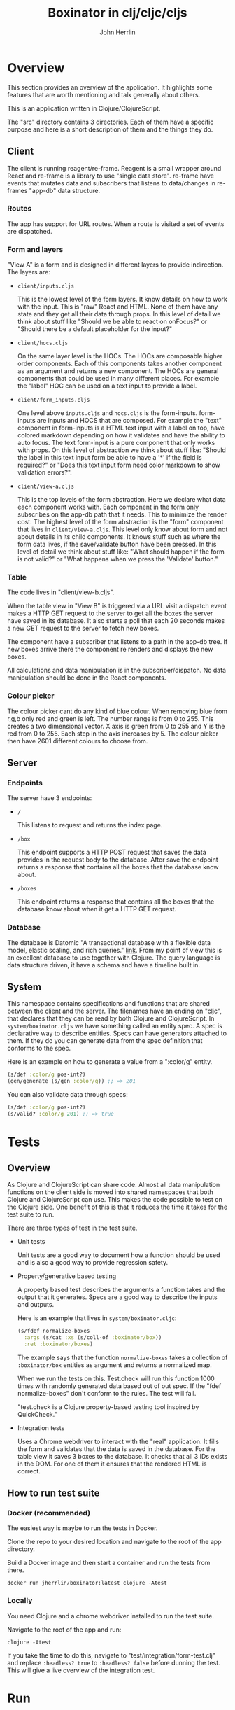 #+AUTHOR: John Herrlin
#+TITLE: Boxinator in clj/cljc/cljs
#+EMAIL: jherrlin [@] gmail [dot] com

* Overview

  This section provides an overview of the application. It highlights some features that
  are worth mentioning and talk generally about others.

  This is an application written in Clojure/ClojureScript.

  The "src" directory contains 3 directories. Each of them have a specific purpose and
  here is a short description of them and the things they do.

** Client

   The client is running reagent/re-frame. Reagent is a small wrapper around React and
   re-frame is a library to use "single data store". re-frame have events that mutates data
   and subscribers that listens to data/changes in re-frames "app-db" data structure.

*** Routes

    The app has support for URL routes. When a route is visited a set of events are
    dispatched.

*** Form and layers

    "View A" is a form and is designed in different layers to provide indirection. The
    layers are:

    - =client/inputs.cljs=

      This is the lowest level of the form layers. It know details on how to work with the
      input. This is "raw" React and HTML. None of them have any state and they get all
      their data through props. In this level of detail we think about stuff like "Should
      we be able to react on onFocus?" or "Should there be a default placeholder for the
      input?"

    - =client/hocs.cljs=

      On the same layer level is the HOCs. The HOCs are composable higher order
      components. Each of this components takes another component as an argument and
      returns a new component. The HOCs are general components that could be used in many
      different places. For example the "label" HOC can be used on a text input to provide
      a label.

    - =client/form_inputs.cljs=

      One level above =inputs.cljs= and =hocs.cljs= is the form-inputs. form-inputs are
      inputs and HOCS that are composed. For example the "text" component in form-inputs
      is a HTML text input with a label on top, have colored markdown depending on how it
      validates and have the ability to auto focus. The text form-input is a pure
      component that only works with props. On this level of abstraction we think about
      stuff like: "Should the label in this text input form be able to have a '*' if the
      field is required?" or "Does this text input form need color markdown to show
      validation errors?".

    - =client/view-a.cljs=

      This is the top levels of the form abstraction. Here we declare what data each
      component works with. Each component in the form only subscribes on the app-db path
      that it needs. This to minimize the render cost. The highest level of the form
      abstraction is the "form" component that lives in =client/view-a.cljs=. This level
      only know about form and not about details in its child components. It knows stuff
      such as where the form data lives, if the save/validate button have been pressed. In
      this level of detail we think about stuff like: "What should happen if the form is
      not valid?" or "What happens when we press the 'Validate' button."

*** Table

    The code lives in "client/view-b.cljs".

    When the table view in "View B" is triggered via a URL visit a dispatch event makes a
    HTTP GET request to the server to get all the boxes the server have saved in its
    database. It also starts a poll that each 20 seconds makes a new GET request to the
    server to fetch new boxes.

    The component have a subscriber that listens to a path in the app-db tree. If new
    boxes arrive there the component re renders and displays the new boxes.

    All calculations and data manipulation is in the subscriber/dispatch. No data
    manipulation should be done in the React components.

*** Colour picker

    The colour picker cant do any kind of blue colour. When removing blue from r,g,b only
    red and green is left. The number range is from 0 to 255. This creates a two
    dimensional vector. X axis is green from 0 to 255 and Y is the red from 0 to 255. Each
    step in the axis increases by 5. The colour picker then have 2601 different colours to
    choose from.

** Server
*** Endpoints

    The server have 3 endpoints:

    - =/=

      This listens to request and returns the index page.

    - =/box=

      This endpoint supports a HTTP POST request that saves the data provides in the
      request body to the database. After save the endpoint returns a response that contains
      all the boxes that the database know about.

    - =/boxes=

      This endpoint returns a response that contains all the boxes that the database know
      about when it get a HTTP GET request.

*** Database

    The database is Datomic "A transactional database with a flexible data model, elastic
    scaling, and rich queries." [[https://www.datomic.com/][link]]. From my point of view this is an excellent database to
    use together with Clojure. The query language is data structure driven, it have a
    schema and have a timeline built in.

** System

   This namespace contains specifications and functions that are shared between the client
   and the server. The filenames have an ending on "cljc", that declares that they can be
   read by both Clojure and ClojureScript. In =system/boxinator.cljs= we have something
   called an entity spec. A spec is declarative way to describe entities. Specs can have
   generators attached to them. If they do you can generate data from the spec definition
   that conforms to the spec.

   Here is an example on how to generate a value from a ":color/g" entity.

   #+BEGIN_SRC clojure :results output code
     (s/def :color/g pos-int?)
     (gen/generate (s/gen :color/g)) ;; => 201
   #+END_SRC

   You can also validate data through specs:

   #+BEGIN_SRC clojure :results output code
     (s/def :color/g pos-int?)
     (s/valid? :color/g 201) ;; => true
   #+END_SRC

* Tests
** Overview

   As Clojure and ClojureScript can share code. Almost all data manipulation functions on
   the client side is moved into shared namespaces that both Clojure and ClojureScript can
   use. This makes the code possible to test on the Clojure side. One benefit of this is
   that it reduces the time it takes for the test suite to run.

   There are three types of test in the test suite.

   - Unit tests

     Unit tests are a good way to document how a function should be used and is also a
     good way to provide regression safety.

   - Property/generative based testing

     A property based test describes the arguments a function takes and the output that it
     generates. Specs are a good way to describe the inputs and outputs.

     Here is an example that lives in =system/boxinator.cljc=:

     #+BEGIN_SRC clojure :results output code
       (s/fdef normalize-boxes
         :args (s/cat :xs (s/coll-of :boxinator/box))
         :ret :boxinator/boxes)
     #+END_SRC

     The example says that the function =normalize-boxes= takes a collection of
     =:boxinator/box= entities as argument and returns a normalized map.

     When we run the tests on this. Test.check will run this function 1000 times with
     randomly generated data based out of out spec. If the "fdef normalize-boxes" don't
     conform to the rules. The test will fail.

     "test.check is a Clojure property-based testing tool inspired by QuickCheck."

   - Integration tests

     Uses a Chrome webdriver to interact with the "real" application. It fills the form
     and validates that the data is saved in the database. For the table view it saves 3
     boxes to the database. It checks that all 3 IDs exists in the DOM. For one of them it
     ensures that the rendered HTML is correct.

** How to run test suite
*** Docker (recommended)

    The easiest way is maybe to run the tests in Docker.

    Clone the repo to your desired location and navigate to the root of the app directory.

    Build a Docker image and then start a container and run the tests from there.

    #+BEGIN_SRC shell :results output code
      docker run jherrlin/boxinator:latest clojure -Atest
    #+END_SRC

*** Locally

    You need Clojure and a chrome webdriver installed to run the test suite.

    Navigate to the root of the app and run:

    #+BEGIN_SRC shell :results output code
      clojure -Atest
    #+END_SRC

    If you take the time to do this, navigate to "test/integration/form-test.clj" and
    replace =:headless? true= to =:headless? false= before dunning the test. This will
    give a live overview of the integration test.

* Run
** How to run app

   The easiest way is to run the app in Docker.

   Clone the repo to your desired location and navigate to the root of the app directory.

   First build a Docker image and the start a container and run the app from there.

   #+BEGIN_SRC shell :results output code
     docker run -p 8080:8080 jherrlin/boxinator:latest java -cp target/app.jar clojure.main -m server.core
   #+END_SRC

   Visit [[http://localhost:8080/#/addbox]] for the form view

   and [[http://localhost:8080/#/listboxes]] for the table view.

   [[http://localhost:8080]] gives a combined view together with a view of the app-db.

** How to build the app                                            :noexport:

   Install Clojure and Shadow-cljs and build the uberjar is built with:

   #+BEGIN_SRC shell :results output code
     shadow-cljs release app && clojure -Auberjar
   #+END_SRC

* Develop

  The application have been developed with Emacs, CIDER and Chromium.

  To continue the development install Emacs and CIDER. Go to the project in Emacs and run
  =M-x= =cider-jack-in-clj&cljs=. After you have to REPLs go to =src/server/core.clj=.
  Eval the buffer and run the =(-main)= in to comment block.

* Update deps                                                      :noexport:

  #+BEGIN_SRC shell :results output code
    clojure -Sdeps '{:deps {olical/depot {:mvn/version "1.8.4"}}}' -m depot.outdated.main
    clojure -Sdeps '{:deps {olical/depot {:mvn/version "1.8.4"}}}' -m depot.outdated.main --update
  #+END_SRC

* Docker Hub                                                       :noexport:

  Instructions on how to build, tag and push to Docker Hub.

  #+BEGIN_SRC shell :results output code
    docker build -t boxinator-jherrlin .
    docker tag boxinator-jherrlin:latest jherrlin/boxinator:latest
    docker push jherrlin/boxinator:latest
  #+END_SRC
